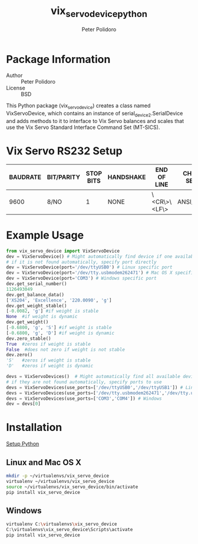 #+TITLE: vix_servo_device_python
#+AUTHOR: Peter Polidoro
#+EMAIL: peterpolidoro@gmail.com

* Package Information
  - Author :: Peter Polidoro
  - License :: BSD

  This Python package (vix_servo_device) creates a class named
  VixServoDevice, which contains an instance of
  serial_device2.SerialDevice and adds methods to it to interface to
  Vix Servo balances and scales that use the Vix Servo
  Standard Interface Command Set (MT-SICS).

* Vix Servo RS232 Setup

  | BAUDRATE | BIT/PARITY | STOP BITS | HANDSHAKE | END OF LINE  | CHAR SET | CONTINUOUS MODE |
  |----------+------------+-----------+-----------+--------------+----------+-----------------|
  |     9600 | 8/NO       |         1 | NONE      | \<CR\>\<LF\> | ANSI/WIN | OFF             |

* Example Usage

  #+BEGIN_SRC python
from vix_servo_device import VixServoDevice
dev = VixServoDevice() # Might automatically find device if one available
# if it is not found automatically, specify port directly
dev = VixServoDevice(port='/dev/ttyUSB0') # Linux specific port
dev = VixServoDevice(port='/dev/tty.usbmodem262471') # Mac OS X specific port
dev = VixServoDevice(port='COM3') # Windows specific port
dev.get_serial_number()
1126493049
dev.get_balance_data()
['XS204', 'Excellence', '220.0090', 'g']
dev.get_weight_stable()
[-0.0082, 'g'] #if weight is stable
None  #if weight is dynamic
dev.get_weight()
[-0.6800, 'g', 'S'] #if weight is stable
[-0.6800, 'g', 'D'] #if weight is dynamic
dev.zero_stable()
True  #zeros if weight is stable
False  #does not zero if weight is not stable
dev.zero()
'S'   #zeros if weight is stable
'D'   #zeros if weight is dynamic
  #+END_SRC

  #+BEGIN_SRC python
devs = VixServoDevices()  # Might automatically find all available devices
# if they are not found automatically, specify ports to use
devs = VixServoDevices(use_ports=['/dev/ttyUSB0','/dev/ttyUSB1']) # Linux
devs = VixServoDevices(use_ports=['/dev/tty.usbmodem262471','/dev/tty.usbmodem262472']) # Mac OS X
devs = VixServoDevices(use_ports=['COM3','COM4']) # Windows
dev = devs[0]
  #+END_SRC

* Installation

  [[https://github.com/janelia-pypi/python_setup][Setup Python]]

** Linux and Mac OS X

   #+BEGIN_SRC sh
mkdir -p ~/virtualenvs/vix_servo_device
virtualenv ~/virtualenvs/vix_servo_device
source ~/virtualenvs/vix_servo_device/bin/activate
pip install vix_servo_device
   #+END_SRC

** Windows

   #+BEGIN_SRC sh
virtualenv C:\virtualenvs\vix_servo_device
C:\virtualenvs\vix_servo_device\Scripts\activate
pip install vix_servo_device
   #+END_SRC
